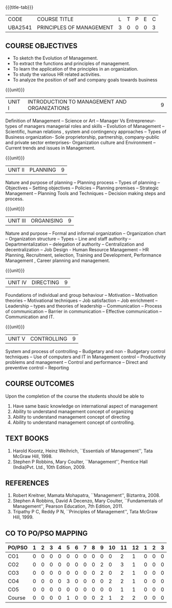 *  
:properties:
:author:
:date: 
:end:

#+startup: showall
{{{title-tab}}}
| CODE    | COURSE TITLE             | L | T | P | E | C |
| UBA2541 | PRINCIPLES OF MANAGEMENT | 3 | 0 | 0 | 0 | 3 |

** COURSE OBJECTIVES
- To sketch the Evolution of Management. 
- To extract the functions and principles of management. 
- To learn the application of the principles in an organization. 
- To study the various HR related activities. 
- To analyze the position of self and company goals towards business

{{{unit}}}
| UNIT I | INTRODUCTION TO MANAGEMENT AND ORGANIZATIONS | 9 |
Definition of Management -- Science or Art -- Manager Vs Entrepreneur-
types of managers managerial roles and skills -- Evolution of
Management -- Scientific, human relations , system and contingency
approaches -- Types of Business organization- Sole proprietorship,
partnership, company-public and private sector enterprises-
Organization culture and Environment -- Current trends and issues in
Management.

{{{unit}}}
| UNIT II | PLANNING | 9 |
Nature and purpose of planning -- Planning process -- Types of planning
-- Objectives -- Setting objectives -- Policies -- Planning premises --
Strategic Management -- Planning Tools and Techniques -- Decision making
steps and process.

{{{unit}}}
| UNIT III | ORGANISING | 9 |
Nature and purpose -- Formal and informal organization -- Organization
chart -- Organization structure -- Types -- Line and staff authority --
Departmentalization -- delegation of authority -- Centralization and
decentralization -- Job Design - Human Resource Management -- HR
Planning, Recruitment, selection, Training and Development,
Performance Management , Career planning and management.

{{{unit}}}
| UNIT IV | DIRECTING	  | 9 |
Foundations of individual and group behaviour -- Motivation -- Motivation
theories -- Motivational techniques -- Job satisfaction -- Job enrichment
-- Leadership -- types and theories of leadership -- Communication --
Process of communication -- Barrier in communication -- Effective
communication -- Communication and IT.

{{{unit}}}
| UNIT V | CONTROLLING | 9 |
System and process of controlling -- Budgetary and non - Budgetary
control techniques -- Use of computers and IT in Management control --
Productivity problems and management -- Control and performance --
Direct and preventive control -- Reporting

** COURSE OUTCOMES
Upon the completion of the course the students should be able to
# Upon completion of the course, students will be able to have clear
# understanding of managerial functions like planning, organizing,
# staffing, leading & controlling.
1. Have same basic knowledge on international aspect of management
2. Ability to understand management concept of organizing
3. Ability to understand management concept of directing
4. Ability to understand management concept of controlling.

** TEXT BOOKS
1. Harold Koontz, Heinz Weihrich, ``Essentials of Management'', Tata
   McGraw Hill, 1998.
2. Stephen P Robbins, Mary Coulter, ``Management'', Prentice Hall
   (India)Pvt. Ltd., 10th Edition, 2009.

** REFERENCES
1. Robert Kreitner, Mamata Mohapatra, ``Management'',
   Biztantra, 2008.
2. Stephen A Robbins, David A Decenzo, Mary Coulter, ``Fundamentals of
   Management'', Pearson Education, 7th Edition, 2011.
3. Tripathy P C, Reddy P N, ``Principles of Management'', Tata McGraw
   Hill, 1999.

** CO TO PO/PSO MAPPING 
| PO/PSO | 1 | 2 | 3 | 4 | 5 | 6 | 7 | 8 | 9 | 10 | 11 | 12 | 1 | 2 | 3 |
|--------+---+---+---+---+---+---+---+---+---+----+----+----+---+---+---|
| CO1    | 0 | 0 | 0 | 0 | 0 | 0 | 0 | 0 | 0 |  0 |  2 |  1 | 0 | 0 | 0 |
| CO2    | 0 | 0 | 0 | 0 | 0 | 0 | 0 | 0 | 2 |  0 |  3 |  1 | 0 | 0 | 0 |
| CO3    | 0 | 0 | 0 | 0 | 0 | 0 | 0 | 0 | 2 |  0 |  2 |  1 | 0 | 0 | 0 |
| CO4    | 0 | 0 | 0 | 0 | 3 | 0 | 0 | 0 | 0 |  2 |  2 |  1 | 0 | 0 | 0 |
| CO5    | 0 | 0 | 0 | 0 | 0 | 0 | 0 | 0 | 0 |  0 |  1 |  1 | 0 | 0 | 0 |
|--------+---+---+---+---+---+---+---+---+---+----+----+----+---+---+---|
| Course | 0 | 0 | 0 | 0 | 1 | 0 | 0 | 0 | 2 |  1 |  2 |  2 | 0 | 0 | 0 |


